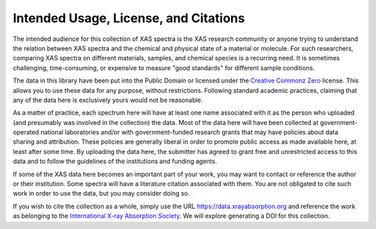 
Intended Usage, License, and Citations
----------------------------------------------

The intended audience for this collection of XAS spectra is the XAS
research community or anyone trying to understand the relation between XAS
spectra and the chemical and physical state of a material or molecule.  For
such researchers, comparing XAS spectra on different materials, samples,
and chemical species is a recurring need.  It is sometimes challenging,
time-consuming, or expensive to measure "good standards" for different
sample conditions.

The data in this library have been put into the Public Domain or licensed
under the `Creative Commonz Zero
<https://creativecommons.org/share-your-work/public-domain/cc0/>`_
license. This allows you to use these data for any purpose, without
restrictions.  Following standard academic practices, claiming that any of
the data here is exclusively yours would not be reasonable.

As a matter of practice, each spectrum here will have at least one name
associated with it as the person who uploaded (and presumably was involved
in the collection) the data.  Most of the data here will have been
collected at government-operated national laboratories and/or with
government-funded research grants that may have policies about data sharing
and attribution. These policies are generally liberal in order to promote
public access as made available here, at least after some time.  By
uploading the data here, the submitter has agreed to grant free and
unrestricted access to this data and to follow the guidelines of the
institutions and funding agents.

If some of the XAS data here becomes an important part of your work, you
may want to contact or reference the author or their institution.  Some
spectra will have a literature citation associated with them.  You are not
obligated to cite such work in order to use the data, but you may consider
doing so.

If you wish to cite the collection as a whole, simply use the URL
https://data.xrayabsorption.org and reference the work as belonging to the
`International X-ray Absorption Society <https://xrayabsorption.org>`_.  We
will explore generating a DOI for this collection.
